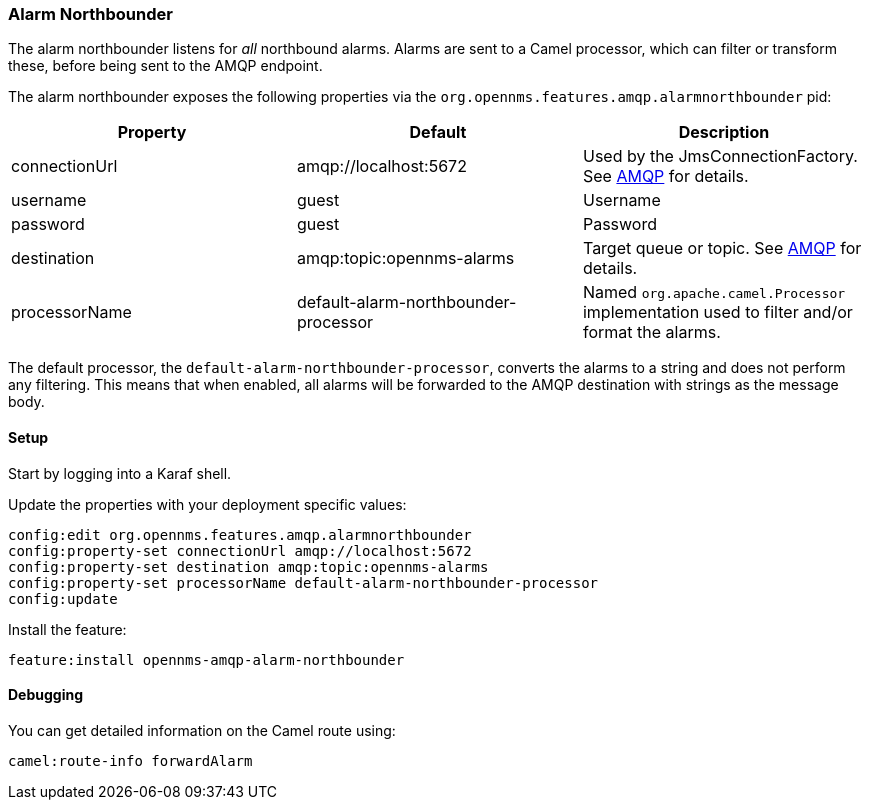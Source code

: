 
// Allow image rendering
:imagesdir: ../../images

=== Alarm Northbounder

The alarm northbounder listens for _all_ northbound alarms.
Alarms are sent to a Camel processor, which can filter or transform these, before being sent to the AMQP endpoint.

The alarm northbounder exposes the following properties via the `org.opennms.features.amqp.alarmnorthbounder` pid:

[options="header"]
|===
| Property        | Default                                  | Description
| connectionUrl   | amqp://localhost:5672                    | Used by the JmsConnectionFactory. See http://camel.apache.org/amqp.html[AMQP] for details.
| username        | guest                                    | Username
| password        | guest                                    | Password
| destination     | amqp:topic:opennms-alarms                | Target queue or topic. See http://camel.apache.org/amqp.html[AMQP] for details.
| processorName   | default-alarm-northbounder-processor     | Named `org.apache.camel.Processor` implementation used to filter and/or format the alarms.
|===

The default processor, the `default-alarm-northbounder-processor`, converts the alarms to a string and does not perform any filtering.
This means that when enabled, all alarms will be forwarded to the AMQP destination with strings as the message body.

==== Setup

Start by logging into a Karaf shell.

Update the properties with your deployment specific values:

[source]
----
config:edit org.opennms.features.amqp.alarmnorthbounder
config:property-set connectionUrl amqp://localhost:5672
config:property-set destination amqp:topic:opennms-alarms
config:property-set processorName default-alarm-northbounder-processor
config:update
----

Install the feature:

[source]
----
feature:install opennms-amqp-alarm-northbounder
----

==== Debugging

You can get detailed information on the Camel route using:

[source]
----
camel:route-info forwardAlarm
----
